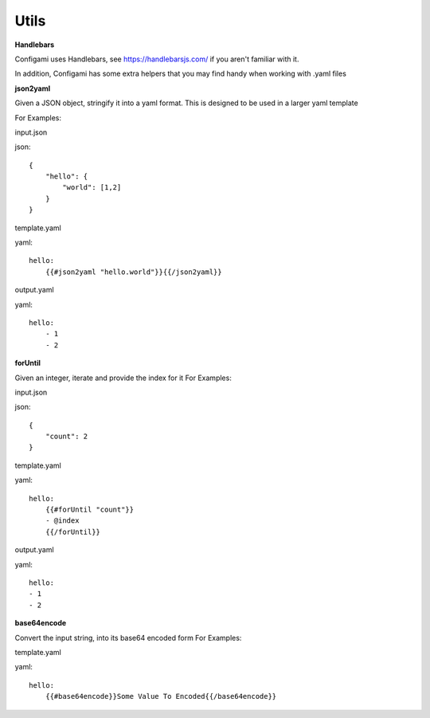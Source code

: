 Utils
=====================================

**Handlebars**

Configami uses Handlebars, see https://handlebarsjs.com/ if you aren't familiar with it.

In addition, Configami has some extra helpers that you may find handy when working with .yaml files

**json2yaml**


Given a JSON object, stringify it into a yaml format.
This is designed to be used in a larger yaml template

For Examples:

input.json

json::

    {
        "hello": {
            "world": [1,2]
        }
    }

template.yaml

yaml::

    hello:
        {{#json2yaml "hello.world"}}{{/json2yaml}}
    
output.yaml

yaml::

    hello:
        - 1
        - 2


**forUntil**

Given an integer, iterate and provide the index for it
For Examples:

input.json

json::

    {
        "count": 2
    }

template.yaml

yaml::

    hello:
        {{#forUntil "count"}}
        - @index
        {{/forUntil}}


output.yaml

yaml::

    hello:
    - 1
    - 2

**base64encode**

Convert the input string, into its base64 encoded form
For Examples:

template.yaml

yaml::

    hello:
        {{#base64encode}}Some Value To Encoded{{/base64encode}}


